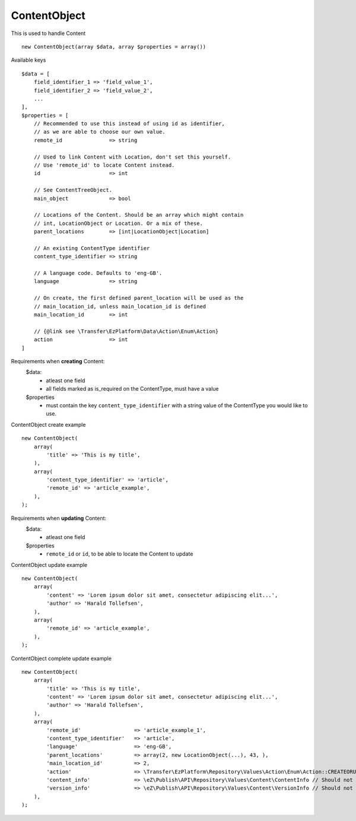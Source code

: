 ^^^^^^^^^^^^^
ContentObject
^^^^^^^^^^^^^
This is used to handle Content ::

    new ContentObject(array $data, array $properties = array())


Available keys ::

    $data = [
        field_identifier_1 => 'field_value_1',
        field_identifier_2 => 'field_value_2',
        ...
    ],
    $properties = [
        // Recommended to use this instead of using id as identifier,
        // as we are able to choose our own value.
        remote_id               => string

        // Used to link Content with Location, don't set this yourself.
        // Use 'remote_id' to locate Content instead.
        id                      => int

        // See ContentTreeObject.
        main_object             => bool

        // Locations of the Content. Should be an array which might contain
        // int, LocationObject or Location. Or a mix of these.
        parent_locations        => [int|LocationObject|Location]

        // An existing ContentType identifier
        content_type_identifier => string

        // A language code. Defaults to 'eng-GB'.
        language                => string

        // On create, the first defined parent_location will be used as the
        // main_location_id, unless main_location_id is defined
        main_location_id        => int

        // {@link see \Transfer\EzPlatform\Data\Action\Enum\Action}
        action                  => int
    ]


Requirements when **creating** Content:
    $data:
        - atleast one field
        - all fields marked as is_required on the ContentType, must have a value

    $properties
        - must contain the key ``content_type_identifier`` with a string value of the ContentType you would like to use.

ContentObject create example ::

    new ContentObject(
        array(
            'title' => 'This is my title',
        ),
        array(
            'content_type_identifier' => 'article',
            'remote_id' => 'article_example',
        ),
    );


Requirements when **updating** Content:
    $data:
        - atleast one field

    $properties
        - ``remote_id`` or ``id``, to be able to locate the Content to update

ContentObject update example ::

    new ContentObject(
        array(
            'content' => 'Lorem ipsum dolor sit amet, consectetur adipiscing elit...',
            'author' => 'Harald Tollefsen',
        ),
        array(
            'remote_id' => 'article_example',
        ),
    );


ContentObject complete update example ::

    new ContentObject(
        array(
            'title' => 'This is my title',
            'content' => 'Lorem ipsum dolor sit amet, consectetur adipiscing elit...',
            'author' => 'Harald Tollefsen',
        ),
        array(
            'remote_id'                 => 'article_example_1',
            'content_type_identifier'   => 'article',
            'language'                  => 'eng-GB',
            'parent_locations'          => array(2, new LocationObject(...), 43, ),
            'main_location_id'          => 2,
            'action'                    => \Transfer\EzPlatform\Repository\Values\Action\Enum\Action::CREATEORUPDATE
            'content_info'              => \eZ\Publish\API\Repository\Values\Content\ContentInfo // Should not be set manually, will be defined after create or update
            'version_info'              => \eZ\Publish\API\Repository\Values\Content\VersionInfo // Should not be set manuelly, will be defined after create or update
        ),
    );


